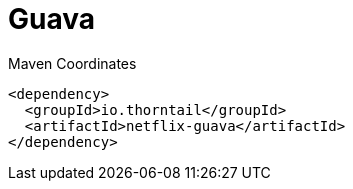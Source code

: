 = Guava


.Maven Coordinates
[source,xml]
----
<dependency>
  <groupId>io.thorntail</groupId>
  <artifactId>netflix-guava</artifactId>
</dependency>
----


